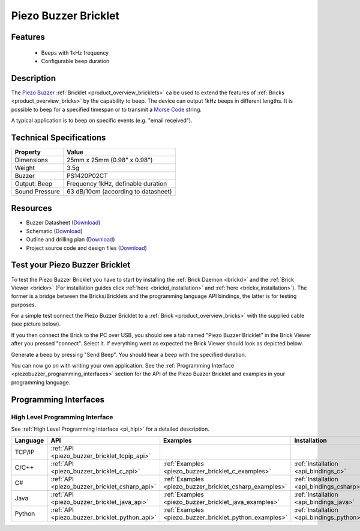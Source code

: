.. _piezo_buzzer_bricklet:

Piezo Buzzer Bricklet
=====================


.. raw:: html

	{% from "macros.html" import tfdocstart, tfdocimg, tfdocend %}
	{{ 
	    tfdocstart("Bricklets/bricklet_piezo_buzzer_tilted_350.jpg", 
	             "Bricklets/bricklet_piezo_buzzer_tilted_600.jpg", 
	             "Piezo Buzzer Bricklet") 
	}}
	{{ 
	    tfdocimg("Bricklets/bricklet_piezo_buzzer_vertical_100.jpg", 
	             "Bricklets/bricklet_piezo_buzzer_vertical_600.jpg", 
	             "Piezo Buzzer Bricklet") 
	}}
	{{ 
	    tfdocimg("Bricklets/bricklet_piezo_buzzer_horizontal_100.jpg", 
	             "Bricklets/bricklet_piezo_buzzer_horizontal_600.jpg", 
	             "Piezo Buzzer Bricklet") 
	}}
	{{ 
	    tfdocimg("Bricklets/bricklet_piezo_buzzer_master_100.jpg", 
	             "Bricklets/bricklet_piezo_buzzer_master_600.jpg", 
	             "Piezo Buzzer Bricklet with Master Brick") 
	}}
	{{ 
	    tfdocimg("Bricklets/bricklet_piezo_buzzer_brickv_100.jpg", 
	             "Bricklets/bricklet_piezo_buzzer_brickv.jpg", 
	             "Brick Viewer screenshot") 
	}}
	{{ 
	    tfdocimg("Dimensions/piezo_buzzer_bricklet_dimensions_100.png", 
	             "Dimensions/piezo_buzzer_bricklet_dimensions_600.png", 
	             "Outline and drilling plan") 
	}}
	{{ tfdocend() }}


Features
--------

 * Beeps with 1kHz frequency
 * Configurable beep duration


Description
-----------

The `Piezo Buzzer <http://en.wikipedia.org/wiki/Buzzer>`_
:ref:`Bricklet <product_overview_bricklets>` ca be used to
extend the features of :ref:`Bricks <product_overview_bricks>` by
the capability to beep. The device can output 1kHz beeps in different
lengths. It is possible to beep for a specified timespan or to transmit a
`Morse Code <http://en.wikipedia.org/wiki/Morse_code>`_ string.

A typical application is to beep on specific events (e.g. "email received").

Technical Specifications
------------------------

================================  ============================================================
Property                          Value
================================  ============================================================
Dimensions                        25mm x 25mm (0.98" x 0.98")
Weight                            3.5g
Buzzer                            PS1420P02CT
Output: Beep                      Frequency 1kHz, definable duration
Sound Pressure                    63 dB/10cm (according to datasheet)
================================  ============================================================

Resources
---------

* Buzzer Datasheet (`Download <https://github.com/Tinkerforge/piezo-buzzer-bricklet/raw/master/datasheets/ef532_ps.pdf>`__)
* Schematic (`Download <https://github.com/Tinkerforge/piezo-buzzer-bricklet/raw/master/hardware/piezo-buzzer-schematic.pdf>`__)
* Outline and drilling plan (`Download <../../_images/Dimensions/piezo_buzzer_bricklet_dimensions.png>`__)
* Project source code and design files (`Download <https://github.com/Tinkerforge/piezo-buzzer-bricklet/zipball/master>`__)




.. _piezo_buzzer_bricklet_test:

Test your Piezo Buzzer Bricklet
-------------------------------

To test the Piezo Buzzer Bricklet you have to start by installing the
:ref:`Brick Daemon <brickd>` and the :ref:`Brick Viewer <brickv>`
(For installation guides click :ref:`here <brickd_installation>`
and :ref:`here <brickv_installation>`).
The former is a bridge between the Bricks/Bricklets and the programming
language API bindings, the latter is for testing purposes.

For a simple test connect the Piezo Buzzer Bricklet to a 
:ref:`Brick <product_overview_bricks>` with the supplied cable 
(see picture below).

.. image:: /Images/Bricklets/bricklet_piezo_buzzer_master_600.jpg
   :scale: 100 %
   :alt: Master Brick with connected Piezo Buzzer Bricklet
   :align: center
   :target: ../../_images/Bricklets/bricklet_piezo_buzzer_master_1200.jpg

If you then connect the Brick to the PC over USB, you should see a tab named 
"Piezo Buzzer Bricklet" in the Brick Viewer after you pressed "connect". 
Select it.
If everything went as expected the Brick Viewer should look as
depicted below.

.. image:: /Images/Bricklets/bricklet_piezo_buzzer_brickv.jpg
   :scale: 100 %
   :alt: Brickv view of the Piezo Buzzer Bricklet
   :align: center
   :target: ../../_images/Bricklets/bricklet_piezo_buzzer_brickv.jpg

Generate a beep by pressing "Send Beep". You should hear a beep with the
specified duration.

You can now go on with writing your own application.
See the :ref:`Programming Interface <piezobuzzer_programming_interfaces>`
section for the API of the Piezo Buzzer Bricklet and examples in your 
programming language.


.. _piezobuzzer_programming_interfaces:

Programming Interfaces
----------------------

High Level Programming Interface
^^^^^^^^^^^^^^^^^^^^^^^^^^^^^^^^

See :ref:`High Level Programming Interface <pi_hlpi>` for a detailed description.

.. csv-table::
   :header: "Language", "API", "Examples", "Installation"
   :widths: 25, 8, 15, 12

   "TCP/IP", ":ref:`API <piezo_buzzer_bricklet_tcpip_api>`"
   "C/C++",  ":ref:`API <piezo_buzzer_bricklet_c_api>`",      ":ref:`Examples <piezo_buzzer_bricklet_c_examples>`",      ":ref:`Installation <api_bindings_c>`"
   "C#",     ":ref:`API <piezo_buzzer_bricklet_csharp_api>`", ":ref:`Examples <piezo_buzzer_bricklet_csharp_examples>`", ":ref:`Installation <api_bindings_csharp>`"
   "Java",   ":ref:`API <piezo_buzzer_bricklet_java_api>`",   ":ref:`Examples <piezo_buzzer_bricklet_java_examples>`",   ":ref:`Installation <api_bindings_java>`"
   "Python", ":ref:`API <piezo_buzzer_bricklet_python_api>`", ":ref:`Examples <piezo_buzzer_bricklet_python_examples>`", ":ref:`Installation <api_bindings_python>`"
